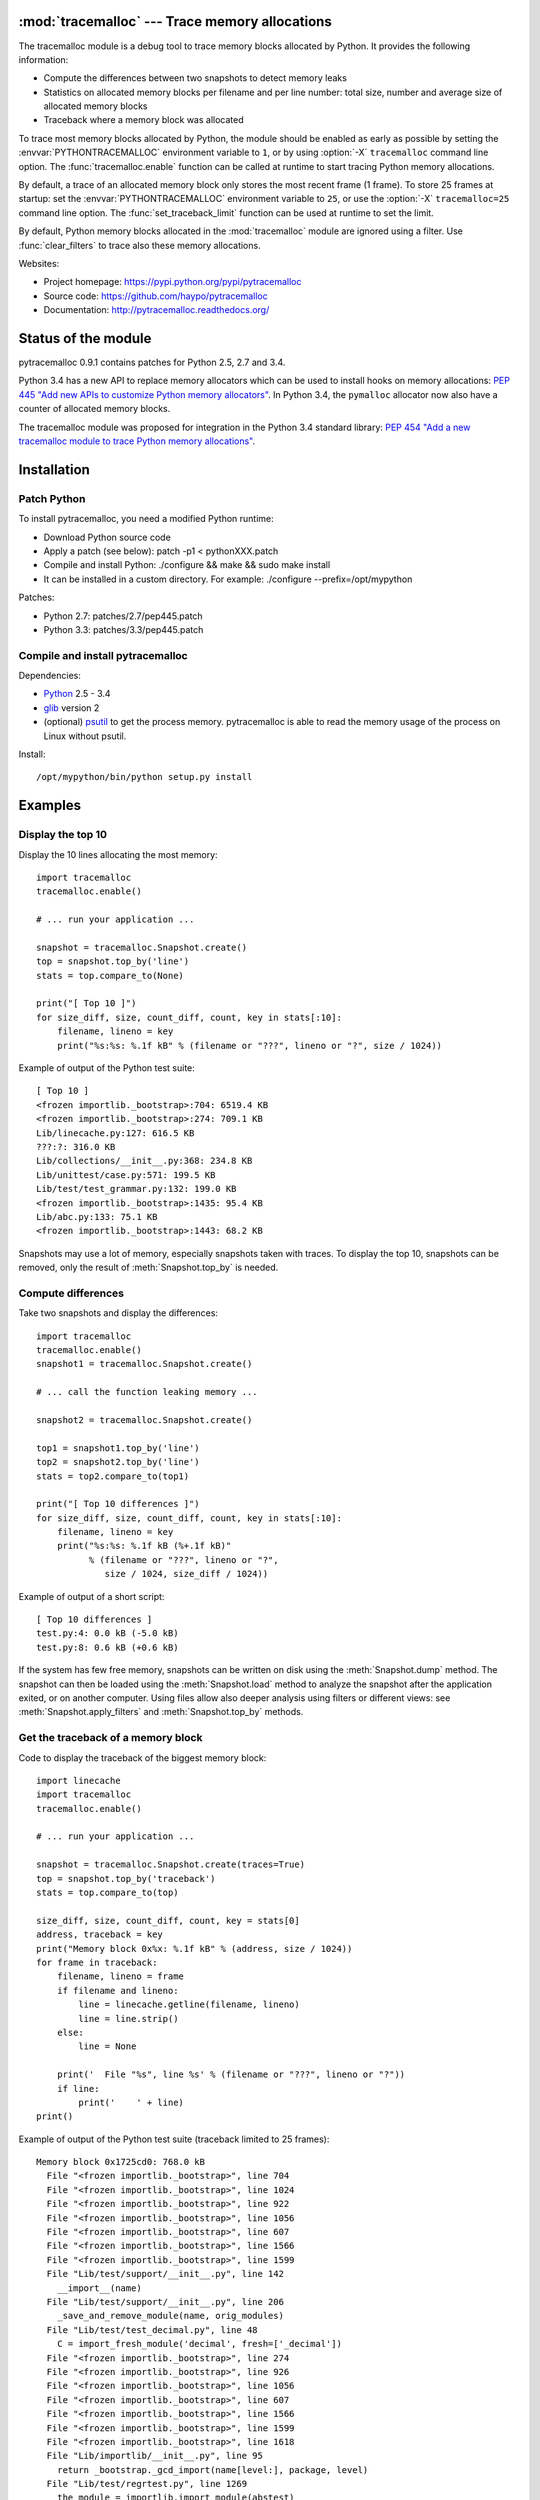 :mod:`tracemalloc` --- Trace memory allocations
===============================================

.. module:: tracemalloc
   :synopsis: Trace memory allocations.

The tracemalloc module is a debug tool to trace memory blocks allocated by
Python. It provides the following information:

* Compute the differences between two snapshots to detect memory leaks
* Statistics on allocated memory blocks per filename and per line number:
  total size, number and average size of allocated memory blocks
* Traceback where a memory block was allocated

To trace most memory blocks allocated by Python, the module should be enabled
as early as possible by setting the :envvar:`PYTHONTRACEMALLOC` environment
variable to ``1``, or by using :option:`-X` ``tracemalloc`` command line
option. The :func:`tracemalloc.enable` function can be called at runtime to
start tracing Python memory allocations.

By default, a trace of an allocated memory block only stores the most recent
frame (1 frame). To store 25 frames at startup: set the
:envvar:`PYTHONTRACEMALLOC` environment variable to ``25``, or use the
:option:`-X` ``tracemalloc=25`` command line option. The
:func:`set_traceback_limit` function can be used at runtime to set the limit.

By default, Python memory blocks allocated in the :mod:`tracemalloc` module are
ignored using a filter. Use :func:`clear_filters` to trace also these memory
allocations.

Websites:

* Project homepage: https://pypi.python.org/pypi/pytracemalloc
* Source code: https://github.com/haypo/pytracemalloc
* Documentation: http://pytracemalloc.readthedocs.org/


Status of the module
====================

pytracemalloc 0.9.1 contains patches for Python 2.5, 2.7 and 3.4.

Python 3.4 has a new API to replace memory allocators which can be used to
install hooks on memory allocations: `PEP 445 "Add new APIs to customize Python
memory allocators" <http://www.python.org/dev/peps/pep-0445/>`_. In Python 3.4,
the ``pymalloc`` allocator now also have a counter of allocated memory blocks.

The tracemalloc module was proposed for integration in the Python 3.4 standard
library: `PEP 454 "Add a new tracemalloc module to trace Python memory
allocations" <http://www.python.org/dev/peps/pep-0454/>`_.


Installation
============

Patch Python
------------

To install pytracemalloc, you need a modified Python runtime:

* Download Python source code
* Apply a patch (see below):
  patch -p1 < pythonXXX.patch
* Compile and install Python:
  ./configure && make && sudo make install
* It can be installed in a custom directory. For example:
  ./configure --prefix=/opt/mypython

Patches:

* Python 2.7: patches/2.7/pep445.patch
* Python 3.3: patches/3.3/pep445.patch


Compile and install pytracemalloc
---------------------------------

Dependencies:

* `Python <http://www.python.org>`_ 2.5 - 3.4
* `glib <http://www.gtk.org>`_ version 2
* (optional) `psutil <https://pypi.python.org/pypi/psutil>`_ to get the
  process memory. pytracemalloc is able to read the memory usage of the process
  on Linux without psutil.

Install::

    /opt/mypython/bin/python setup.py install


Examples
========

Display the top 10
------------------

Display the 10 lines allocating the most memory::

    import tracemalloc
    tracemalloc.enable()

    # ... run your application ...

    snapshot = tracemalloc.Snapshot.create()
    top = snapshot.top_by('line')
    stats = top.compare_to(None)

    print("[ Top 10 ]")
    for size_diff, size, count_diff, count, key in stats[:10]:
        filename, lineno = key
        print("%s:%s: %.1f kB" % (filename or "???", lineno or "?", size / 1024))

Example of output of the Python test suite::

    [ Top 10 ]
    <frozen importlib._bootstrap>:704: 6519.4 KB
    <frozen importlib._bootstrap>:274: 709.1 KB
    Lib/linecache.py:127: 616.5 KB
    ???:?: 316.0 KB
    Lib/collections/__init__.py:368: 234.8 KB
    Lib/unittest/case.py:571: 199.5 KB
    Lib/test/test_grammar.py:132: 199.0 KB
    <frozen importlib._bootstrap>:1435: 95.4 KB
    Lib/abc.py:133: 75.1 KB
    <frozen importlib._bootstrap>:1443: 68.2 KB

Snapshots may use a lot of memory, especially snapshots taken with traces. To
display the top 10, snapshots can be removed, only the result of
:meth:`Snapshot.top_by` is needed.


Compute differences
-------------------

Take two snapshots and display the differences::

    import tracemalloc
    tracemalloc.enable()
    snapshot1 = tracemalloc.Snapshot.create()

    # ... call the function leaking memory ...

    snapshot2 = tracemalloc.Snapshot.create()

    top1 = snapshot1.top_by('line')
    top2 = snapshot2.top_by('line')
    stats = top2.compare_to(top1)

    print("[ Top 10 differences ]")
    for size_diff, size, count_diff, count, key in stats[:10]:
        filename, lineno = key
        print("%s:%s: %.1f kB (%+.1f kB)"
              % (filename or "???", lineno or "?",
                 size / 1024, size_diff / 1024))

Example of output of a short script::

    [ Top 10 differences ]
    test.py:4: 0.0 kB (-5.0 kB)
    test.py:8: 0.6 kB (+0.6 kB)

If the system has few free memory, snapshots can be written on disk using the
:meth:`Snapshot.dump` method. The snapshot can then be loaded using the
:meth:`Snapshot.load` method to analyze the snapshot after the application
exited, or on another computer. Using files allow also deeper analysis using
filters or different views: see :meth:`Snapshot.apply_filters` and
:meth:`Snapshot.top_by` methods.


Get the traceback of a memory block
-----------------------------------

Code to display the traceback of the biggest memory block::

    import linecache
    import tracemalloc
    tracemalloc.enable()

    # ... run your application ...

    snapshot = tracemalloc.Snapshot.create(traces=True)
    top = snapshot.top_by('traceback')
    stats = top.compare_to(top)

    size_diff, size, count_diff, count, key = stats[0]
    address, traceback = key
    print("Memory block 0x%x: %.1f kB" % (address, size / 1024))
    for frame in traceback:
        filename, lineno = frame
        if filename and lineno:
            line = linecache.getline(filename, lineno)
            line = line.strip()
        else:
            line = None

        print('  File "%s", line %s' % (filename or "???", lineno or "?"))
        if line:
            print('    ' + line)
    print()

Example of output of the Python test suite (traceback limited to 25 frames)::

    Memory block 0x1725cd0: 768.0 kB
      File "<frozen importlib._bootstrap>", line 704
      File "<frozen importlib._bootstrap>", line 1024
      File "<frozen importlib._bootstrap>", line 922
      File "<frozen importlib._bootstrap>", line 1056
      File "<frozen importlib._bootstrap>", line 607
      File "<frozen importlib._bootstrap>", line 1566
      File "<frozen importlib._bootstrap>", line 1599
      File "Lib/test/support/__init__.py", line 142
        __import__(name)
      File "Lib/test/support/__init__.py", line 206
        _save_and_remove_module(name, orig_modules)
      File "Lib/test/test_decimal.py", line 48
        C = import_fresh_module('decimal', fresh=['_decimal'])
      File "<frozen importlib._bootstrap>", line 274
      File "<frozen importlib._bootstrap>", line 926
      File "<frozen importlib._bootstrap>", line 1056
      File "<frozen importlib._bootstrap>", line 607
      File "<frozen importlib._bootstrap>", line 1566
      File "<frozen importlib._bootstrap>", line 1599
      File "<frozen importlib._bootstrap>", line 1618
      File "Lib/importlib/__init__.py", line 95
        return _bootstrap._gcd_import(name[level:], package, level)
      File "Lib/test/regrtest.py", line 1269
        the_module = importlib.import_module(abstest)
      File "Lib/test/regrtest.py", line 976
        display_failure=not verbose)

.. note::

   This memory block of 768 kB (``0x1725cd0``) is the dictionary of Unicode
   interned strings.


API
===

Main Functions
--------------

.. function:: reset()

   Clear traces and statistics on Python memory allocations.

   See also :func:`disable`.


.. function:: disable()

   Stop tracing Python memory allocations and clear traces and statistics.

   See also :func:`enable` and :func:`is_enabled` functions.


.. function:: enable()

   Start tracing Python memory allocations.

   See also :func:`disable` and :func:`is_enabled` functions.


.. function:: get_stats()

   Get statistics on traced Python memory blocks as a dictionary ``{filename
   (str): {line_number (int): stats}}`` where *stats* in a
   ``(size: int, count: int)`` tuple, *filename* and *line_number* can
   be ``None``.

   *size* is the total size in bytes of all memory blocks allocated on the
   line, or *count* is the number of memory blocks allocated on the line.

   Return an empty dictionary if the :mod:`tracemalloc` module is disabled.

   See also the :func:`get_traces` function.


.. function:: get_traced_memory()

   Get the current size and maximum size of memory blocks traced by the
   :mod:`tracemalloc` module as a tuple: ``(size: int, max_size: int)``.


.. function:: get_tracemalloc_memory()

   Get the memory usage in bytes of the :mod:`tracemalloc` module used
   internally to trace memory allocations.
   Return a tuple: ``(size: int, free: int)``.

   * *size*: total size of bytes allocated by the module,
     including *free* bytes
   * *free*: number of free bytes available to store new traces


.. function:: is_enabled()

    ``True`` if the :mod:`tracemalloc` module is tracing Python memory
    allocations, ``False`` otherwise.

    See also :func:`disable` and :func:`enable` functions.


Trace Functions
---------------

When Python allocates a memory block, :mod:`tracemalloc` attachs a "trace" to
it to store information on it: its size in bytes and the traceback where the
allocation occured.

The following functions give access to these traces. A trace is a ``(size: int,
traceback)`` tuple. *size* is the size of the memory block in bytes.
*traceback* is a tuple of frames sorted from the most recent to the oldest
frame, limited to :func:`get_traceback_limit` frames. A frame is
a ``(filename: str, lineno: int)`` tuple where *filename* and *lineno* can be
``None``.

Example of trace: ``(32, (('x.py', 7), ('x.py', 11)))``.  The memory block has
a size of 32 bytes and was allocated at ``x.py:7``, line called from line
``x.py:11``.


.. function:: get_object_address(obj)

   Get the address of the main memory block of the specified Python object.

   A Python object can be composed by multiple memory blocks, the function only
   returns the address of the main memory block. For example, items of
   :class:`dict` and :class:`set` containers are stored in a second memory block.

   See also :func:`get_object_trace` and :func:`gc.get_referrers` functions.

   .. note::

      The builtin function :func:`id` returns a different address for objects
      tracked by the garbage collector, because :func:`id` returns the address
      after the garbage collector header.


.. function:: get_object_trace(obj)

   Get the trace of a Python object *obj* as a ``(size: int, traceback)`` tuple
   where *traceback* is a tuple of ``(filename: str, lineno: int)`` tuples,
   *filename* and *lineno* can be ``None``.

   The function only returns the trace of the main memory block of the object.
   The *size* of the trace is smaller than the total size of the object if the
   object is composed by more than one memory block. For example, items of
   :class:`dict` and :class:`set` containers are stored in a second memory
   block.

   Return ``None`` if the :mod:`tracemalloc` module did not trace the
   allocation of the object.

   See also :func:`get_object_address`, :func:`get_trace`,
   :func:`gc.get_referrers` and :func:`sys.getsizeof` functions.


.. function:: get_trace(address)

   Get the trace of a memory block allocated by Python. Return a tuple:
   ``(size: int, traceback)``, *traceback* is a tuple of ``(filename: str,
   lineno: int)`` tuples, *filename* and *lineno* can be ``None``.

   Return ``None`` if the :mod:`tracemalloc` module did not trace the
   allocation of the memory block.

   See also :func:`get_object_trace`, :func:`get_stats` and :func:`get_traces`
   functions.


.. function:: get_traceback_limit()

   Get the maximum number of frames stored in the traceback of a trace.

   By default, a trace of an allocated memory block only stores the most recent
   frame: the limit is ``1``. This limit is enough to get statistics using
   :func:`get_stats`.

   Use the :func:`set_traceback_limit` function to change the limit.


.. function:: get_traces()

   Get traces of all memory blocks allocated by Python. Return a dictionary:
   ``{address (int): trace}``, *trace* is a ``(size: int, traceback)`` tuple,
   *traceback* is a tuple of ``(filename: str, lineno: int)`` tuples,
   *filename* and *lineno* can be None.

   Return an empty dictionary if the :mod:`tracemalloc` module is disabled.

   See also :func:`get_object_trace`, :func:`get_stats` and :func:`get_trace`
   functions.


.. function:: set_traceback_limit(nframe: int)

   Set the maximum number of frames stored in the traceback of a trace.

   Storing the traceback of each memory allocation has an important overhead on
   the memory usage. Use the :func:`get_tracemalloc_memory` function to measure
   the overhead and the :func:`add_filter` function to select which memory
   allocations are traced.

   Use the :func:`get_traceback_limit` function to get the current limit.

   The :envvar:`PYTHONTRACEMALLOC` environment variable and the :option:`-X`
   ``tracemalloc=NFRAME`` command line option can be used to set a limit at
   startup.


Filter Functions
----------------

.. function:: add_filter(filter)

   Add a new filter on Python memory allocations, *filter* is a :class:`Filter`
   instance.

   All inclusive filters are applied at once, a memory allocation is only
   ignored if no inclusive filters match its trace. A memory allocation is
   ignored if at least one exclusive filter matchs its trace.

   The new filter is not applied on already collected traces. Use the
   :func:`reset` function to ensure that all traces match the new
   filter.

.. function:: add_inclusive_filter(filename_pattern: str, lineno: int=None, traceback: bool=False)

   Add an inclusive filter: helper for the :func:`add_filter` function creating
   a :class:`Filter` instance with the :attr:`~Filter.include` attribute set to
   ``True``.

   The ``*`` joker character can be used in *filename_pattern* to match any
   substring, including empty string.

   Example: ``tracemalloc.add_inclusive_filter(tracemalloc.__file__)`` only
   includes memory blocks allocated by the :mod:`tracemalloc` module.


.. function:: add_exclusive_filter(filename_pattern: str, lineno: int=None, traceback: bool=False)

   Add an exclusive filter: helper for the :func:`add_filter` function creating
   a :class:`Filter` instance with the :attr:`~Filter.include` attribute set to
   ``False``.

   The ``*`` joker character can be used in *filename_pattern* to match any
   substring, including empty string.

   Example: ``tracemalloc.add_exclusive_filter(tracemalloc.__file__)`` ignores
   memory blocks allocated by the :mod:`tracemalloc` module.


.. function:: clear_filters()

   Clear the filter list.

   See also the :func:`get_filters` function.


.. function:: get_filters()

   Get the filters on Python memory allocations.
   Return a list of :class:`Filter` instances.

   By default, there is one exclusive filter to ignore Python memory blocks
   allocated by the :mod:`tracemalloc` module.

   See also the :func:`clear_filters` function.


Filter
------

.. class:: Filter(include: bool, filename_pattern: str, lineno: int=None, traceback: bool=False)

   Filter to select which memory allocations are traced. Filters can be used to
   reduce the memory usage of the :mod:`tracemalloc` module, which can be read
   using the :func:`get_tracemalloc_memory` function.

   The ``*`` joker character can be used in *filename_pattern* to match any
   substring, including empty string. The ``.pyc`` and ``.pyo`` file extensions
   are replaced with ``.py``. On Windows, the comparison is case insensitive
   and the alternative separator ``/`` is replaced with the standard separator
   ``\``.

   .. attribute:: include

      If *include* is ``True``, only trace memory blocks allocated in a file
      with a name matching :attr:`filename_pattern` at line number
      :attr:`lineno`.

      If *include* is ``False``, ignore memory blocks allocated in a file with
      a name matching :attr:`filename_pattern` at line number
      :attr:`lineno`.

   .. attribute:: lineno

      Line number (``int``) of the filter. If *lineno* is is ``None`` or less
      than ``1``, the filter matches any line number.

   .. attribute:: filename_pattern

      Filename pattern (``str``) of the filter.

   .. attribute:: traceback

      If *traceback* is ``True``, all frames of the traceback are checked. If
      *traceback* is ``False``, only the most recent frame is checked.

      This attribute is ignored if the traceback limit is less than ``2``.
      See the :func:`get_traceback_limit` function.


GroupedStats
------------

.. class:: GroupedStats(timestamp: datetime.datetime, traceback_limit: int, stats: dict, group_by: str, cumulative=False, metrics: dict=None)

   Top of allocated memory blocks grouped by *group_by* as a dictionary.

   The :meth:`Snapshot.top_by` method creates a :class:`GroupedStats` instance.

   .. method:: compare_to(old_stats: GroupedStats=None, sort=True)

      Compare to an older :class:`GroupedStats` instance.

      Return a list of ``(size_diff, size, count_diff, count, key)`` tuples.
      *size_diff*, *size*, *count_diff* and *count* are ``int``. The key type
      depends on the :attr:`group_by` attribute: see the
      :meth:`Snapshot.top_by` method.

      The result is sorted in the biggest to the smallest by
      ``abs(size_diff)``, *size*, ``abs(count_diff)``, *count* and then by
      *key*. Set the *sort* paramter to ``False`` to get the list unsorted and
      use your own sort method.

      ``None`` values are replaced with an empty string for filenames or zero
      for line numbers, because :class:`str` and :class:`int` cannot be
      compared to ``None``.

   .. attribute:: cumulative

      If ``True``, size and count of memory blocks of all frames of the
      traceback of a trace were cumulated, not only the most recent frame.

   .. attribute:: metrics

      Dictionary storing metrics read when the snapshot was created:
      ``{name (str): metric}`` where *metric* type is :class:`Metric`.

   .. attribute:: group_by

      Determine how memory allocations were grouped: see
      :meth:`Snapshot.top_by()` for the available values.

   .. attribute:: stats

      Dictionary ``{key: stats}`` where the *key* type depends on the
      :attr:`group_by` attribute and *stats* is a ``(size: int, count: int)``
      tuple.

      See the :meth:`Snapshot.top_by` method.

   .. attribute:: traceback_limit

      Maximum number of frames stored in the traceback of :attr:`traces`,
      result of the :func:`get_traceback_limit` function.

   .. attribute:: timestamp

      Creation date and time of the snapshot, :class:`datetime.datetime`
      instance.


Metric
------

.. class:: Metric(name: str, value: int, format: str)

   Value of a measure read when a snapshot is taken.

   Example of metrics: Resident Set Size (RSS) memory of a process, memory in
   bytes used by Python, number of Python objects, etc.

   .. attribute:: name

      Name of the metric (``str``).

   .. attribute:: value

      Value of the metric.

   .. attribute:: format

      Format of the metric used to display a metric (``str``, ex: ``'size'``).


Snapshot
--------

.. class:: Snapshot(timestamp: datetime.datetime, traceback_limit: int, stats: dict=None, traces: dict=None, metrics: dict=None)

   Snapshot of statistics and traces of memory blocks allocated by Python.

   .. method:: add_metric(name: str, value: int, format: str)

      Helper to add a :class:`Metric` instance to :attr:`Snapshot.metrics`.
      Return the newly created :class:`Metric` instance.

      Raise an exception if the name is already present in
      :attr:`Snapshot.metrics`.


   .. method:: apply_filters(filters)

      Apply filters on the :attr:`traces` and :attr:`stats` dictionaries,
      *filters* is a list of :class:`Filter` instances.


   .. classmethod:: create(traces=False)

      Take a snapshot of statistics and traces of memory blocks allocated by
      Python.

      If *traces* is ``True``, :func:`get_traces` is called and its result
      is stored in the :attr:`Snapshot.traces` attribute. This attribute
      contains more information than :attr:`Snapshot.stats` and uses more
      memory and more disk space. If *traces* is ``False``,
      :attr:`Snapshot.traces` is set to ``None``.

      Tracebacks of traces are limited to :attr:`traceback_limit` frames. Call
      :func:`set_traceback_limit` before calling :meth:`~Snapshot.create` to
      store more frames.

      The :mod:`tracemalloc` module must be enabled to take a snapshot, see the
      the :func:`enable` function.

   .. method:: dump(filename)

      Write the snapshot into a file.

      Use :meth:`load` to reload the snapshot.


   .. method:: get_metric(name, default=None)

      Get the value of the metric called *name*. Return *default* if the metric
      does not exist.


   .. classmethod:: load(filename, traces=True)

      Load a snapshot from a file.

      If *traces* is ``False``, don't load traces.

      See also :meth:`dump`.


   .. method:: top_by(group_by: str, cumulative: bool=False)

      Compute top statistics grouped by *group_by* as a :class:`GroupedStats`
      instance:

      =====================  ========================  ================================
      group_by               description               key type
      =====================  ========================  ================================
      ``'filename'``         filename                  ``str``
      ``'line'``             filename and line number  ``(filename: str, lineno: int)``
      ``'address'``          memory block address      ``int``
      ``'traceback'``        traceback                 ``(address: int, traceback)``
      =====================  ========================  ================================

      The ``traceback`` type is a tuple of ``(filename: str, lineno: int)``
      tuples, *filename* and *lineno* can be ``None``.

      If *cumulative* is ``True``, cumulate size and count of memory blocks of
      all frames of the traceback of a trace, not only the most recent frame.
      The *cumulative* parameter is set to ``False`` if *group_by* is
      ``'address'``, or if the traceback limit is less than ``2``.


   .. attribute:: metrics

      Dictionary storing metrics read when the snapshot was created:
      ``{name (str): metric}`` where *metric* type is :class:`Metric`.

   .. attribute:: stats

      Statistics on traced Python memory, result of the :func:`get_stats`
      function.

   .. attribute:: traceback_limit

      Maximum number of frames stored in the traceback of :attr:`traces`,
      result of the :func:`get_traceback_limit` function.

   .. attribute:: traces

      Traces of Python memory allocations, result of the :func:`get_traces`
      function, can be ``None``.

   .. attribute:: timestamp

      Creation date and time of the snapshot, :class:`datetime.datetime`
      instance.


Changelog
=========

Development version:

- Rewrite the API to prepare the PEP 454
- Split the project into two parts: pytracemalloc and pytracemalloctext:
  https://github.com/haypo/pytracemalloctext
- Remove the dependency to the glib library: tracemalloc now has its own
  implementation of hash table, based on the cfuhash library

Version 0.9.1 (2013-06-01)

- Add ``PYTRACEMALLOC`` environment variable to trace memory allocation as
  early as possible at Python startup
- Disable the timer while calling its callback to not call the callback
  while it is running
- Fix pythonXXX_track_free_list.patch patches for zombie frames
- Use also MiB, GiB and TiB units to format a size, not only B and KiB

Version 0.9 (2013-05-31)

- Tracking free lists is now the recommended method to patch Python
- Fix code tracking Python free lists and python2.7_track_free_list.patch
- Add patches tracking free lists for Python 2.5.2 and 3.4.

Version 0.8.1 (2013-03-23)

- Fix python2.7.patch and python3.4.patch when Python is not compiled in debug
  mode (without --with-pydebug)
- Fix :class:`DisplayTop`: display "0 B" instead of an empty string if the size is zero
  (ex: trace in user data)
- setup.py automatically detects which patch was applied on Python

Version 0.8 (2013-03-19)

- The top uses colors and displays also the memory usage of the process
- Add :class:`DisplayGarbage` class
- Add :func:`get_process_memory` function
- Support collecting arbitrary user data using a callback:
  :meth:`Snapshot.create`, :class:`DisplayTop` and :class:`TakeSnapshot` have
  has an optional user_data_callback parameter/attribute
- Display the name of the previous snapshot when comparing two snapshots
- Command line (``-m tracemalloc``):

  * Add ``--color`` and ``--no-color`` options
  * ``--include`` and ``--exclude`` command line options can now be specified
    multiple times

- Automatically disable tracemalloc at exit
- Remove :func:`get_source` and :func:`get_stats` functions: they are now
  private

Version 0.7 (2013-03-04)

- First public version


Similar Projects
================

* `Meliae: Python Memory Usage Analyzer
  <https://pypi.python.org/pypi/meliae>`_
* `Guppy-PE: umbrella package combining Heapy and GSL
  <http://guppy-pe.sourceforge.net/>`_
* `PySizer <http://pysizer.8325.org/>`_: developed for Python 2.4
* `memory_profiler <https://pypi.python.org/pypi/memory_profiler>`_
* `pympler <http://code.google.com/p/pympler/>`_
* `memprof <http://jmdana.github.io/memprof/>`_:
  based on sys.getsizeof() and sys.settrace()
* `Dozer <https://pypi.python.org/pypi/Dozer>`_: WSGI Middleware version of
  the CherryPy memory leak debugger
* `objgraph <http://mg.pov.lt/objgraph/>`_
* `caulk <https://github.com/smartfile/caulk/>`_

